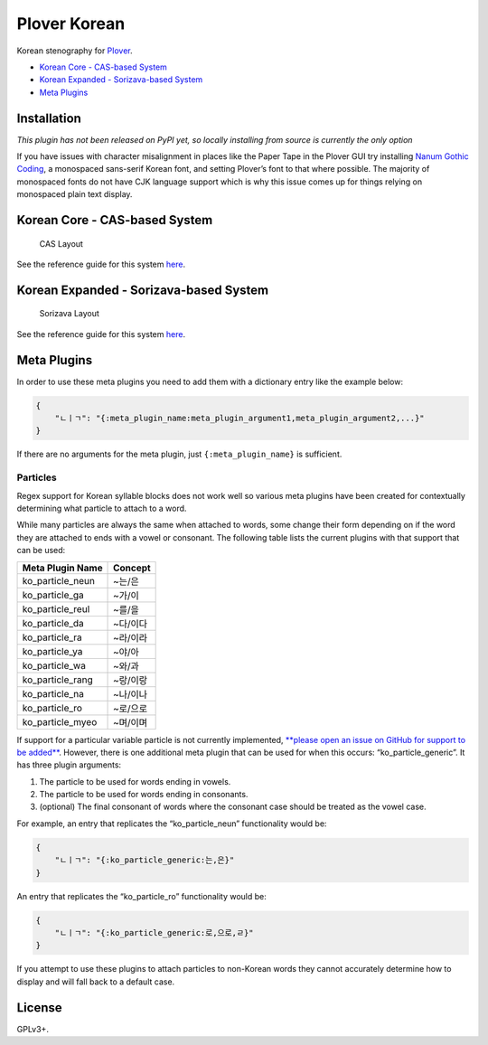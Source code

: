 Plover Korean
=============

Korean stenography for
`Plover <https://github.com/openstenoproject/plover>`__.

-  `Korean Core - CAS-based System <#korean-core-cas-based-system>`__
-  `Korean Expanded - Sorizava-based
   System <#korean-expanded-sorizava-based-system>`__
-  `Meta Plugins <#meta-plugins>`__

Installation
------------

*This plugin has not been released on PyPI yet, so locally installing
from source is currently the only option*

If you have issues with character misalignment in places like the Paper
Tape in the Plover GUI try installing `Nanum Gothic
Coding <https://fonts.google.com/earlyaccess#Nanum+Gothic+Coding>`__, a
monospaced sans-serif Korean font, and setting Plover’s font to that
where possible. The majority of monospaced fonts do not have CJK
language support which is why this issue comes up for things relying on
monospaced plain text display.

Korean Core - CAS-based System
------------------------------

.. figure:: https://i.imgur.com/T9Kfc07.png
   :alt: CAS Layout

   CAS Layout

See the reference guide for this system
`here </plover_korean/system/cas/docs/README.md>`__.

Korean Expanded - Sorizava-based System
---------------------------------------

.. figure:: https://i.imgur.com/kpEL3mE.png
   :alt: Sorizava Layout

   Sorizava Layout

See the reference guide for this system
`here </plover_korean/system/sorizava/docs/README.md>`__.

Meta Plugins
------------

In order to use these meta plugins you need to add them with a
dictionary entry like the example below:

.. code:: json

    {
        "ㄴㅣㄱ": "{:meta_plugin_name:meta_plugin_argument1,meta_plugin_argument2,...}"
    }

If there are no arguments for the meta plugin, just
``{:meta_plugin_name}`` is sufficient.

Particles
~~~~~~~~~

Regex support for Korean syllable blocks does not work well so various
meta plugins have been created for contextually determining what
particle to attach to a word.

While many particles are always the same when attached to words, some
change their form depending on if the word they are attached to ends
with a vowel or consonant. The following table lists the current plugins
with that support that can be used:

+------------------+----------+
| Meta Plugin Name | Concept  |
+==================+==========+
| ko_particle_neun | ~는/은   |
+------------------+----------+
| ko_particle_ga   | ~가/이   |
+------------------+----------+
| ko_particle_reul | ~를/을   |
+------------------+----------+
| ko_particle_da   | ~다/이다 |
+------------------+----------+
| ko_particle_ra   | ~라/이라 |
+------------------+----------+
| ko_particle_ya   | ~야/아   |
+------------------+----------+
| ko_particle_wa   | ~와/과   |
+------------------+----------+
| ko_particle_rang | ~랑/이랑 |
+------------------+----------+
| ko_particle_na   | ~나/이나 |
+------------------+----------+
| ko_particle_ro   | ~로/으로 |
+------------------+----------+
| ko_particle_myeo | ~며/이며 |
+------------------+----------+

If support for a particular variable particle is not currently
implemented, `**please open an issue on GitHub for support to be
added** <https://github.com/nsmarkop/plover_korean/issues>`__. However,
there is one additional meta plugin that can be used for when this
occurs: “ko_particle_generic”. It has three plugin arguments:

1. The particle to be used for words ending in vowels.
2. The particle to be used for words ending in consonants.
3. (optional) The final consonant of words where the consonant case
   should be treated as the vowel case.

For example, an entry that replicates the “ko_particle_neun”
functionality would be:

.. code:: json

    {
        "ㄴㅣㄱ": "{:ko_particle_generic:는,은}"
    }

An entry that replicates the “ko_particle_ro” functionality would be:

.. code:: json

    {
        "ㄴㅣㄱ": "{:ko_particle_generic:로,으로,ㄹ}"
    }

If you attempt to use these plugins to attach particles to non-Korean
words they cannot accurately determine how to display and will fall back
to a default case.

License
-------

GPLv3+.
